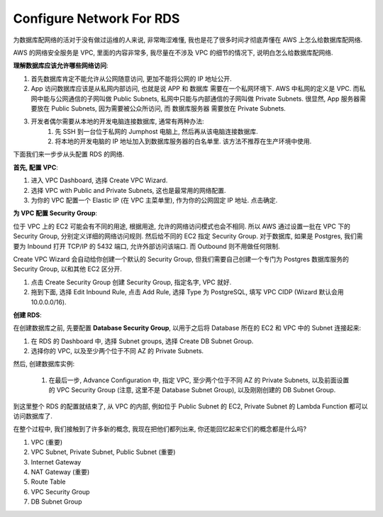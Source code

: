Configure Network For RDS
==============================================================================

为数据库配网络的活对于没有做过运维的人来说, 非常晦涩难懂, 我也是花了很多时间才彻底弄懂在 AWS 上怎么给数据库配网络.

AWS 的网络安全服务是 VPC, 里面的内容非常多, 我尽量在不涉及 VPC 的细节的情况下, 说明白怎么给数据库配网络.

**理解数据库应该允许哪些网络访问**:

1. 首先数据库肯定不能允许从公网随意访问, 更加不能将公网的 IP 地址公开.
2. App 访问数据库应该是从私网内部访问, 也就是说 APP 和 数据库 需要在一个私网环境下. AWS 中私网的定义是 VPC. 而私网中能与公网通信的子网叫做 Public Subnets, 私网中只能与内部通信的子网叫做 Private Subnets. 很显然, App 服务器需要放在 Public Subnets, 因为需要被公众所访问, 而 数据库服务器 需要放在 Private Subnets.
3. 开发者偶尔需要从本地的开发电脑连接数据库, 通常有两种办法:
    1. 先 SSH 到一台位于私网的 Jumphost 电脑上, 然后再从该电脑连接数据库.
    2. 将本地的开发电脑的 IP 地址加入到数据库服务器的白名单里. 该方法不推荐在生产环境中使用.

下面我们来一步步从头配置 RDS 的网络.

**首先, 配置 VPC**:

1. 进入 VPC Dashboard, 选择 Create VPC Wizard.
2. 选择 VPC with Public and Private Subnets, 这也是最常用的网络配置.
3. 为你的 VPC 配置一个 Elastic IP (在 VPC 主菜单里), 作为你的公网固定 IP 地址. 点击确定.

**为 VPC 配置 Security Group**:

位于 VPC 上的 EC2 可能会有不同的用途, 根据用途, 允许的网络访问模式也会不相同. 所以 AWS 通过设置一批在 VPC 下的 Security Group, 分别定义详细的网络访问规则. 然后给不同的 EC2 指定 Security Group. 对于数据库, 如果是 Postgres, 我们需要为 Inbound 打开 TCP/IP 的 5432 端口, 允许外部访问该端口. 而 Outbound 则不用做任何限制.

Create VPC Wizard 会自动给你创建一个默认的 Security Group, 但我们需要自己创建一个专门为 Postgres 数据库服务的 Security Group, 以和其他 EC2 区分开.

1. 点击 Create Security Group 创建 Security Group, 指定名字, VPC 就好.
2. 拖到下面, 选择 Edit Inbound Rule, 点击 Add Rule, 选择 Type 为 PostgreSQL, 填写 VPC CIDP (Wizard 默认会用 10.0.0.0/16).

**创建 RDS**:

在创建数据库之前, 先要配置 **Database Security Group**, 以用于之后将 Database 所在的 EC2 和 VPC 中的 Subnet 连接起来:

1. 在 RDS 的 Dashboard 中, 选择 Subnet groups, 选择 Create DB Subnet Group.
2. 选择你的 VPC, 以及至少两个位于不同 AZ 的 Private Subnets.

然后, 创建数据库实例:

 1. 在最后一步, Advance Configuration 中, 指定 VPC, 至少两个位于不同 AZ 的 Private Subnets, 以及前面设置的 VPC Security Group (注意, 这里不是 Database Subnet Group), 以及刚刚创建的 DB Subnet Group.


到这里整个 RDS 的配置就结束了, 从 VPC 的内部, 例如位于 Public Subnet 的 EC2, Private Subnet 的 Lambda Function 都可以访问数据库了.

在整个过程中, 我们接触到了许多新的概念, 我现在把他们都列出来, 你还能回忆起来它们的概念都是什么吗?

1. VPC (重要)
2. VPC Subnet, Private Subnet, Public Subnet (重要)
3. Internet Gateway
4. NAT Gateway (重要)
5. Route Table
6. VPC Security Group
7. DB Subnet Group

